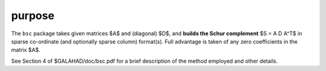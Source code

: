 purpose
-------

The ``bsc`` package takes given matrices $A$ and (diagonal) $D$, and
**builds the Schur complement** $S = A D A^T$ in sparse co-ordinate 
(and optionally sparse column) format(s). Full advantage is taken 
of any zero coefficients in the matrix $A$.

See Section 4 of $GALAHAD/doc/bsc.pdf for a brief description of the
method employed and other details.

